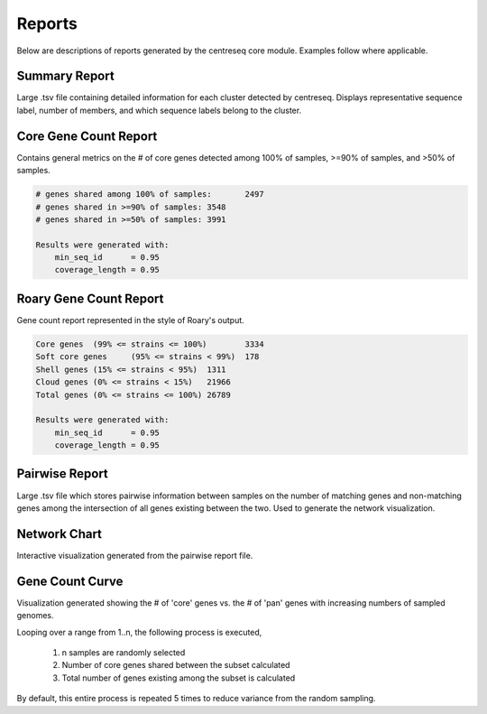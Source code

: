 Reports
~~~~~~~

Below are descriptions of reports generated by the centreseq core module. Examples follow where applicable.

Summary Report
^^^^^^^^^^^^^^
Large .tsv file containing detailed information for each cluster detected by centreseq.
Displays representative sequence label, number of members, and which sequence labels belong to the cluster.

Core Gene Count Report
^^^^^^^^^^^^^^^^^^^^^^
Contains general metrics on the # of core genes detected among 100% of samples, >=90% of samples, and >50% of samples.

.. code-block:: none

    # genes shared among 100% of samples:	2497
    # genes shared in >=90% of samples:	3548
    # genes shared in >=50% of samples:	3991

    Results were generated with:
        min_seq_id	= 0.95
        coverage_length	= 0.95

Roary Gene Count Report
^^^^^^^^^^^^^^^^^^^^^^^
Gene count report represented in the style of Roary's output.

.. code-block:: none

    Core genes	(99% <= strains <= 100%)	3334
    Soft core genes	(95% <= strains < 99%)	178
    Shell genes	(15% <= strains < 95%)	1311
    Cloud genes	(0% <= strains < 15%)	21966
    Total genes	(0% <= strains <= 100%)	26789

    Results were generated with:
        min_seq_id	= 0.95
        coverage_length	= 0.95

Pairwise Report
^^^^^^^^^^^^^^^
Large .tsv file which stores pairwise information between samples on the number of matching genes and non-matching
genes among the intersection of all genes existing between the two. Used to generate the network visualization.

Network Chart
^^^^^^^^^^^^^
Interactive visualization generated from the pairwise report file.

.. image:: images/network.png
  :width: 300
  :alt: Example network chart

Gene Count Curve
^^^^^^^^^^^^^^^^
Visualization generated showing the # of 'core' genes vs. the # of 'pan' genes with increasing numbers of
sampled genomes.

.. image:: images/gene_count_curve.png
  :width: 600
  :alt: Example gene count curve

Looping over a range from 1..n, the following process is executed,

    1) n samples are randomly selected
    2) Number of core genes shared between the subset calculated
    3) Total number of genes existing among the subset is calculated

By default, this entire process is repeated 5 times to reduce variance from the random sampling.
